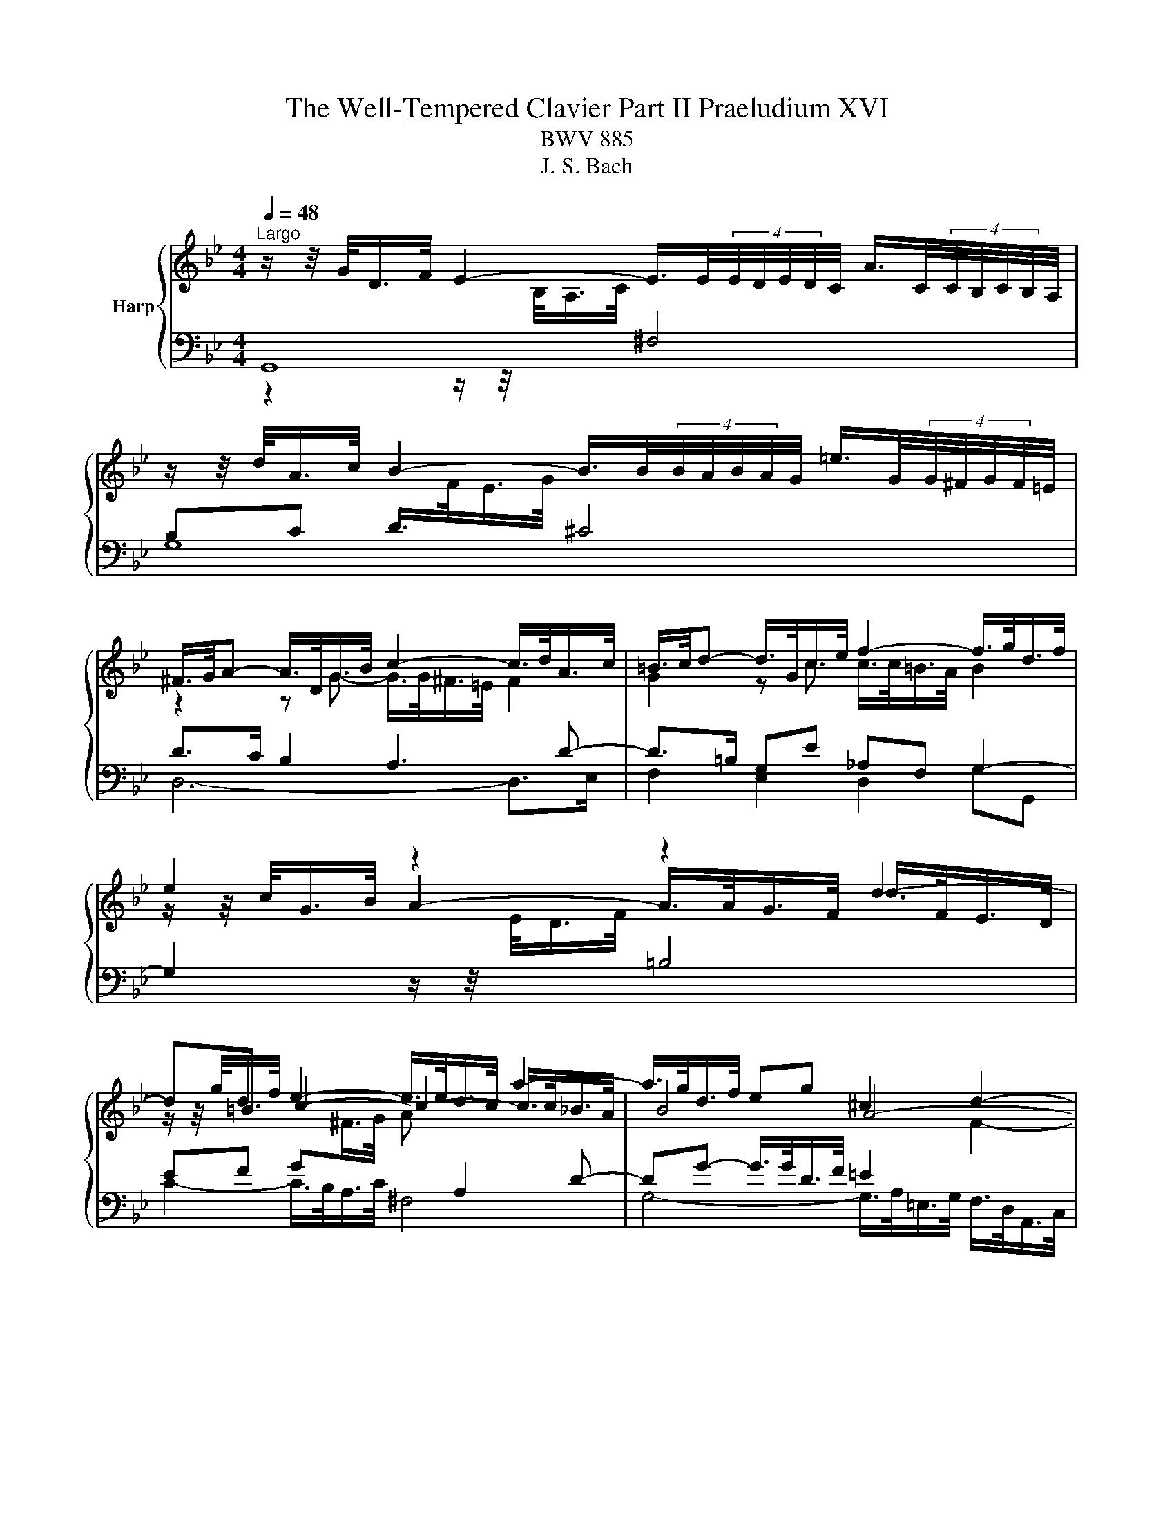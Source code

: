 X:1
T:The Well-Tempered Clavier Part II Praeludium XVI
T:BWV 885
T:J. S. Bach
%%score { ( 1 4 5 ) | ( 2 3 ) }
L:1/8
Q:1/4=48
M:4/4
K:Bb
V:1 treble nm="Harp"
V:4 treble 
V:5 treble 
V:2 bass 
V:3 bass 
V:1
"^Largo" z/ z/4 G/<D/F/4 E2- E/>E/(4:3:4E/4D/4E/4D/4C/4 A/>C/(4:3:4C/4B,/4C/4B,/4A,/4 | %1
 z/ z/4 d/<A/c/4 B2- B/>B/(4:3:4B/4A/4B/4A/4G/4 =e/>G/(4:3:4G/4^F/4G/4F/4=E/4 | %2
 ^F/>G/A- A/>D/G/>B/ c2- c/>d/A/>c/ | =B/>c/d- d/>G/c/>e/ f2- f/>g/d/>f/ | e2 z2 z2 d2- | %5
 d=B e2- e/>e/d/>c/ a2- | a/>g/d/>f/ eg ^c2 d2- | d4- d/>d/=e/>g/ ^c/>d/e- | %8
 e/>d/A/>c/ B2- B/>B/A/>G/ =e/>G/^F/>=E/ | ^F/>G/A- A/>D/G/>B/ c2- c/>d/A/>c/ | %10
 B2- B/>B/e/>g/ _A4- | A/>D/F/>_A/ G>G F2- F/>F/G/>D/ | E2- E/>e/A/>c/ ^F/>D/F/>A/ d2- | %13
 d2- d/>g/c/>e/ A/>F/A/>c/ f2- | f/>b/g/>d/ f/4=e/4f/4e/4f/4e/4e/ f2- f/>_e/d/>f/ | %15
 =B2 c2- c/>d/e/>_B/ c2- | c/>c/d/>A/ B2- B/>e/G/>B/ _Ac | ^F2 G2- G/>F/G/>B/- B/>B/A/>G/ | %18
 ^F>F G2- G/>B/A/>c/ F2 | G>F E>E D z/ G/ f>d | e3/2e/4d/4 e/>c/g/>^f/ !fermata!g4 |] %21
V:2
 G,,8 | G,8 | D>C B,2 A,3 D- | D>=B, G,E _A,F, G,2- | %4
 G,2 z/ z/4[I:staff -1] E/<D/F/4[I:staff +1] =B,4 | EF G[I:staff -1]^F/>G/ A[I:staff +1] A,2 D- | %6
 DG- G/>G/D/>F/ =E2[I:staff -1] F2- | F[I:staff +1] z z/ z/4 ^C,/<D,/=E,/4 F,G, A,C, | %8
 D,F,- F,/>A,/G,/>F,/ =E,F,G,B, | A,>^F, D,B, E,C, D,2- | %10
 D, z G,2 G,/>F,/C,/>E,/ D,/>B,,/F,,/>_A,,/ | z B,,E,G, C,2 G,2- | %12
 G,>G, E,/>G,/ C,/>E,/ D,/>^F,/A,- A,/>F,/G,/>A,/ | B,2- B,/>B,/A,/>B,/ C/>A,/F,/>A,/ D2- | %14
 D2- D/>_D/C/>B,/ C2- C/>C/F/>E/ | D2[I:staff -1] E2- E[I:staff +1]G,^F,A,- | %16
 A,G,/>^F,/ G,2- G,C- C/>C/G,/>B,/ | A,2[I:staff -1] B,2[I:staff +1] z2 z/ z/4 ^F,/<G,/A,/4 | %18
 B,2- B,/>B,/A,/>G,/ A,4 | G,2- G,>^F, G,3/2=F,/4E,/4 D,/>G,,/G,- | %20
 G,/>F,/E,/>G,/ C,3/4E,/8D,/8E, !fermata!D,4 |] %21
V:3
 z2 z/ z/4[I:staff -1] B,/<A,/C/4[I:staff +1] ^F,4 | x8 | D,6- D,>E, | F,2 E,2 D,2 G,G,, | x8 | %5
 C2- C/>B,/A,/>C/ ^F,4 | G,4- G,/>A,/=E,/>G,/ F,/>D,/A,,/>C,/ | B,,2 =B,,2 A,,4 | D,8 | %9
 C,2 B,,2 A,,2 D,D,, | G,,B,,/>D,/ z2 z4 | G,,4 A,,2 =B,,2 | C,2 z C,- C,>C, B,,2- | %13
 B,,/>B,,/C,/>D,/ E,2- E,2 z/ z/4 D,/<E,/F,/4 | G,4 F,4- | F,/>G,/D,/>F,/ E,/>C,/G,,/>B,,/ A,,4 | %16
 B,,4 C,4- | C,/>D,/A,,/>C,/ B,,/>G,,/D,,/>F,,/ E,,E,/>D,/ E,=E, | D,8 | G,,8- | G,,8 |] %21
V:4
 x8 |[I:staff +1] B,C D/>[I:staff -1]F/E/>G/[I:staff +1] ^C4 | %2
[I:staff -1] z2 z G- G/>G/^F/>=E/ F2 | G2 z c c/>c/=B/>A/ B2 | %4
 z/ z/4 c/<G/B/4 A2- A/>A/G/>F/ d/>F/E/>D/ | z/ z/4 g/<d/f/4 c2- c2- c/>c/_B/>A/ | B4 A4- | %7
 A/>=E/F/>D/ A/4^G/4A/4G/4A/4G/4G/ AB- _B/>A/E/>=G/ | F2 z/ z/4 F/<=E/G/4[I:staff +1] ^C4 | %9
[I:staff -1] D2 z G G/>G/^F/>=E/ F2 | %10
 z/ z/4 G/<D/F/4 E[I:staff +1]B, C/>[I:staff -1]D/E/>C/ G/4F/4GF/ | B,2- B,/>B,/E- E/>E/D/>C/ D2- | %12
 D/>=B,/C z2 z2 z/ z/4 A/<B/^F/4 | G4 F/ z/ z z/ z/4 F/<G/A/4 | B4- B/>B/_A/>G/ A2 | %15
 G4- G z z/ z/4 G/<^F/A/4 | D2- D/>^F/G/>D/ E4 | D4- D2 ^C2 | D/>^C/D- D/>=C/D- DC C/>E/D/>C/- | %19
 C/>A,/=B, B,/>B,/C C/>C/B, z/ z/4 c/4=B- | B/>G/c- c/>c/-c- c/>c/d/>A/ !fermata!=B2 |] %21
V:5
 x8 | x8 | x8 | x8 | x8 | x8 | x8 | x8 | x8 | x8 | x8 | x8 | x8 | x8 | x8 | x8 | x8 | x8 | x8 | %19
 x8 | z4 z d- !fermata!d2 |] %21

